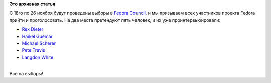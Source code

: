 .. title: Выборы в Fedora Council
.. slug: Выборы-в-fedora-council
.. date: 2014-11-24 12:11:33
.. tags:
.. category:
.. link:
.. description:
.. type: text
.. author: Peter Lemenkov

**Это архивная статья**


| С 18го по 26 ноября будут проведены выборы в `Fedora
  Council <https://fedoraproject.org/wiki/Council>`__, и мы призываем
  всех участников проекта Fedora прийти и проголосовать. На два места
  претендуют пять человек, и их уже проинтервьюировали:

-  `Rex Dieter <https://fedoramagazine.org/?p=6369>`__
-  `Haïkel Guémar <https://fedoramagazine.org/?p=6337>`__
-  `Michael Scherer <https://fedoramagazine.org/?p=6350>`__
-  `Pete Travis <https://fedoramagazine.org/?p=6344>`__
-  `Langdon White <https://fedoramagazine.org/?p=6352>`__

| 
| Все на выборы!
